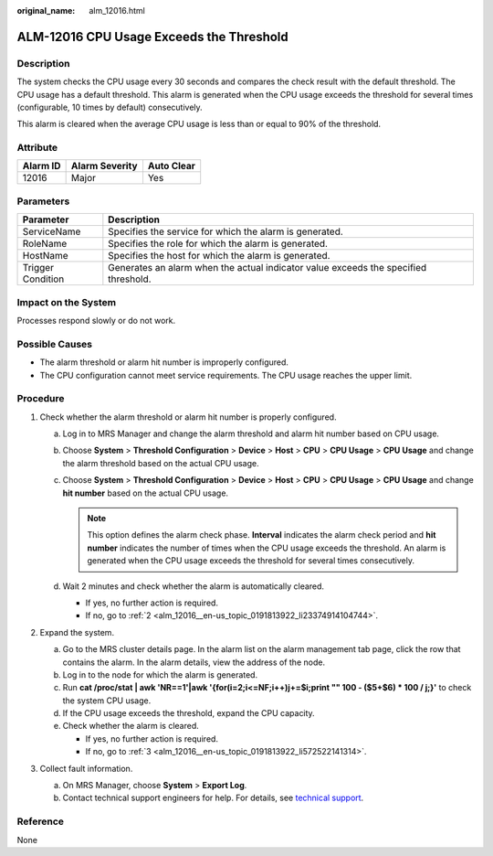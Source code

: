 :original_name: alm_12016.html

.. _alm_12016:

ALM-12016 CPU Usage Exceeds the Threshold
=========================================

Description
-----------

The system checks the CPU usage every 30 seconds and compares the check result with the default threshold. The CPU usage has a default threshold. This alarm is generated when the CPU usage exceeds the threshold for several times (configurable, 10 times by default) consecutively.

This alarm is cleared when the average CPU usage is less than or equal to 90% of the threshold.

**Attribute**
-------------

======== ============== ==========
Alarm ID Alarm Severity Auto Clear
======== ============== ==========
12016    Major          Yes
======== ============== ==========

Parameters
----------

+-------------------+-------------------------------------------------------------------------------------+
| Parameter         | Description                                                                         |
+===================+=====================================================================================+
| ServiceName       | Specifies the service for which the alarm is generated.                             |
+-------------------+-------------------------------------------------------------------------------------+
| RoleName          | Specifies the role for which the alarm is generated.                                |
+-------------------+-------------------------------------------------------------------------------------+
| HostName          | Specifies the host for which the alarm is generated.                                |
+-------------------+-------------------------------------------------------------------------------------+
| Trigger Condition | Generates an alarm when the actual indicator value exceeds the specified threshold. |
+-------------------+-------------------------------------------------------------------------------------+

Impact on the System
--------------------

Processes respond slowly or do not work.

Possible Causes
---------------

-  The alarm threshold or alarm hit number is improperly configured.
-  The CPU configuration cannot meet service requirements. The CPU usage reaches the upper limit.

Procedure
---------

#. Check whether the alarm threshold or alarm hit number is properly configured.

   a. Log in to MRS Manager and change the alarm threshold and alarm hit number based on CPU usage.
   b. Choose **System** > **Threshold Configuration** > **Device** > **Host** > **CPU** > **CPU Usage** > **CPU Usage** and change the alarm threshold based on the actual CPU usage.
   c. Choose **System** > **Threshold Configuration** > **Device** > **Host** > **CPU** > **CPU Usage** > **CPU Usage** and change **hit number** based on the actual CPU usage.

      .. note::

         This option defines the alarm check phase. **Interval** indicates the alarm check period and **hit number** indicates the number of times when the CPU usage exceeds the threshold. An alarm is generated when the CPU usage exceeds the threshold for several times consecutively.

   d. Wait 2 minutes and check whether the alarm is automatically cleared.

      -  If yes, no further action is required.
      -  If no, go to :ref:`2 <alm_12016__en-us_topic_0191813922_li23374914104744>`.

#. .. _alm_12016__en-us_topic_0191813922_li23374914104744:

   Expand the system.

   a. Go to the MRS cluster details page. In the alarm list on the alarm management tab page, click the row that contains the alarm. In the alarm details, view the address of the node.
   b. Log in to the node for which the alarm is generated.
   c. Run **cat /proc/stat \| awk 'NR==1'|awk '{for(i=2;i<=NF;i++)j+=$i;print "" 100 - ($5+$6) \* 100 / j;}'** to check the system CPU usage.
   d. If the CPU usage exceeds the threshold, expand the CPU capacity.
   e. Check whether the alarm is cleared.

      -  If yes, no further action is required.
      -  If no, go to :ref:`3 <alm_12016__en-us_topic_0191813922_li572522141314>`.

#. .. _alm_12016__en-us_topic_0191813922_li572522141314:

   Collect fault information.

   a. On MRS Manager, choose **System** > **Export Log**.
   b. Contact technical support engineers for help. For details, see `technical support <https://docs.otc.t-systems.com/en-us/public/learnmore.html>`__.

**Reference**
-------------

None
